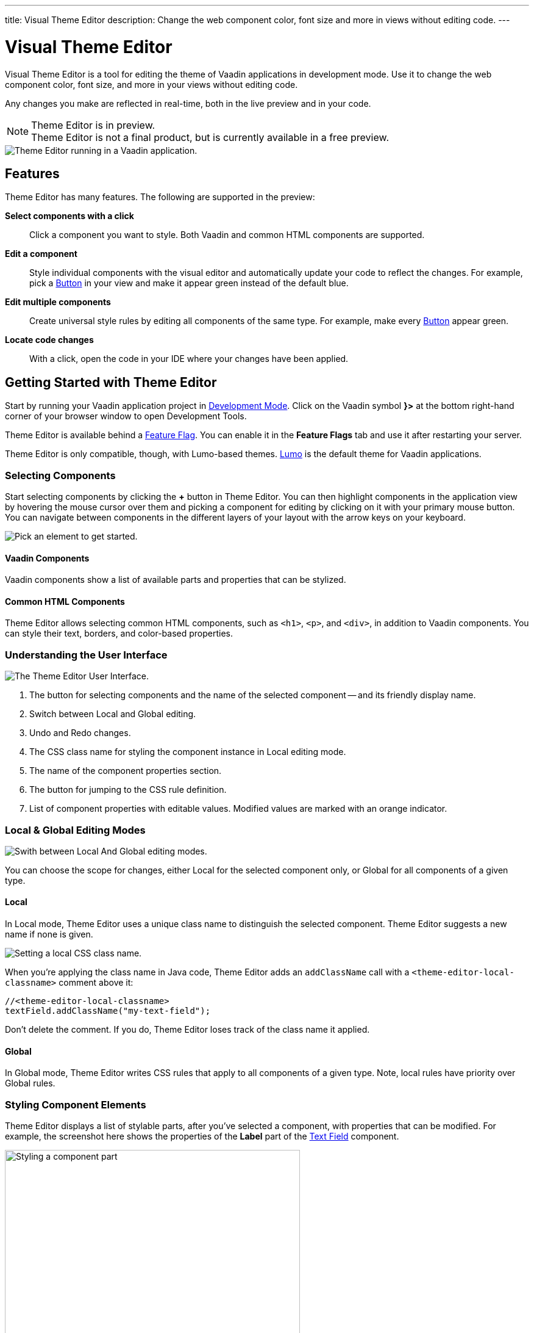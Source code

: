 ---
title: Visual Theme Editor
description: Change the web component color, font size and more in views without editing code.
---

= [since:com.vaadin:vaadin@V24.1]#Visual Theme Editor#

//:commercial-feature: Theme Editor
//include::{articles}/_commercial-banner.asciidoc[opts=optional]

Visual Theme Editor is a tool for editing the theme of Vaadin applications in development mode. Use it to change the web component color, font size, and more in your views without editing code.

Any changes you make are reflected in real-time, both in the live preview and in your code.

[NOTE]
.Theme Editor is in preview.
Theme Editor is not a final product, but is currently available in a free preview.

image::images/theme-editor.png[Theme Editor running in a Vaadin application.]


== Features

Theme Editor has many features. The following are supported in the preview:

*Select components with a click*::
Click a component you want to style. Both Vaadin and common HTML components are supported.

*Edit a component*::
Style individual components with the visual editor and automatically update your code to reflect the changes. For example, pick a <<{articles}/components/button#,Button>> in your view and make it appear green instead of the default blue.

*Edit multiple components*::
Create universal style rules by editing all components of the same type. For example, make every <<{articles}/components/button#,Button>> appear green.

*Locate code changes*::
With a click, open the code in your IDE where your changes have been applied.


== Getting Started with Theme Editor

Start by running your Vaadin application project in <<{articles}/configuration/development-mode#,Development Mode>>. Click on the Vaadin symbol *}>* at the bottom right-hand corner of your browser window to open Development Tools.

Theme Editor is available behind a <<{articles}/configuration/feature-flags#,Feature Flag>>. You can enable it in the [guilabel]*Feature Flags* tab and use it after restarting your server.

Theme Editor is only compatible, though, with Lumo-based themes. <<{articles}/styling/lumo#,Lumo>> is the default theme for Vaadin applications.


=== Selecting Components

Start selecting components by clicking the [guibutton]*+* button in Theme Editor. You can then highlight components in the application view by hovering the mouse cursor over them and picking a component for editing by clicking on it with your primary mouse button. You can navigate between components in the different layers of your layout with the arrow keys on your keyboard.

image::images/pick-component-2.png[Pick an element to get started.]


==== Vaadin Components

Vaadin components show a list of available parts and properties that can be stylized.


==== Common HTML Components

Theme Editor allows selecting common HTML components, such as `<h1>`, `<p>`, and `<div>`, in addition to Vaadin components. You can style their text, borders, and color-based properties.


=== Understanding the User Interface

image::images/theme-editor-ui.png[The Theme Editor User Interface.]

1. The button for selecting components and the name of the selected component -- and its friendly display name.
2. Switch between Local and Global editing.
3. Undo and Redo changes.
4. The CSS class name for styling the component instance in Local editing mode.
5. The name of the component properties section.
6. The button for jumping to the CSS rule definition.
7. List of component properties with editable values. Modified values are marked with an orange indicator.


=== Local & Global Editing Modes

image::images/local-global.png[Swith between Local And Global editing modes.]

You can choose the scope for changes, either Local for the selected component only, or Global for all components of a given type.


==== Local

In Local mode, Theme Editor uses a unique class name to distinguish the selected component. Theme Editor suggests a new name if none is given.

image::images/local-classname.png[Setting a local CSS class name.]

When you're applying the class name in Java code, Theme Editor adds an `addClassName` call with a `<theme-editor-local-classname>` comment above it:

[source,java]
----
//<theme-editor-local-classname>
textField.addClassName("my-text-field");
----

Don't delete the comment. If you do, Theme Editor loses track of the class name it applied.


==== Global

In Global mode, Theme Editor writes CSS rules that apply to all components of a given type. Note, local rules have priority over Global rules.


=== Styling Component Elements

Theme Editor displays a list of stylable parts, after you've selected a component, with properties that can be modified. For example, the screenshot here shows the properties of the [guilabel]*Label* part of the <<{articles}/components/text-field#,Text Field>> component.

image::images/single-element.png[Styling a component part,75%]


==== Using Color Picker

You can use the built-in color picker to choose a custom color. Theme Editor also suggests some pre-defined colors that are related to the given property.

image::images/color-picker.png[Using the color picker, 50%]

1. Color selection.
2. Opacity slider.
3. Suggested colors.


=== Slider

You can change common property values, such as font size and spacing, by using the slider.

image::images/slider-1.png[Slider]

You can also set custom values. When you set a custom value, the indicator on the slide turns dark and moves to the beginning.

image::images/slider-2.png[Slider with custom value]


== Code Generation

Theme Editor saves CSS rules in a `theme-editor.css` file within your application theme directory.

.Changing Values Manually
[NOTE]
You can change values manually in the `theme-editor.css` file. Theme Editor processes the changes and formats the application accordingly.


== Limitations

The preview comes with some limitations of which you should be aware:

- You have to use the Lumo theme.
- You cannot change global Lumo theme variables.
- Styling component states -- like hover, required, and invalid -- are not supported.
- Adding or styling theme variants (e.g., primary buttons) is not supported.
- Not all Vaadin components are supported.
- You can't modify Java classes manually without building and deploying (i.e., hot deployment) when using Theme Editor.

Please use the https://github.com/vaadin/flow[Flow repository] for reporting bugs, asking questions, and proposing enhancement ideas.

[discussion-id]`AC548300-ED41-4A1B-AD9D-80FD719CEA70`

